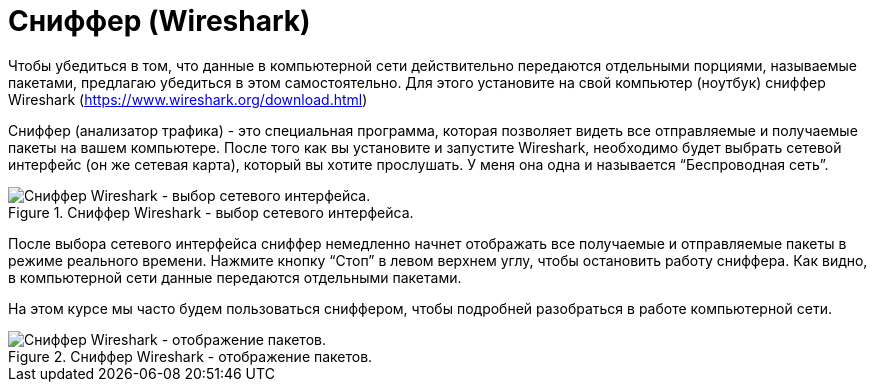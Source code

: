 = Сниффер (Wireshark)

Чтобы убедиться в том, что данные в компьютерной сети действительно передаются отдельными порциями, называемые пакетами, предлагаю убедиться в этом самостоятельно. Для этого установите на свой компьютер (ноутбук) сниффер Wireshark (https://www.wireshark.org/download.html)

Сниффер (анализатор трафика) - это специальная программа, которая позволяет видеть все отправляемые и получаемые пакеты на вашем компьютере. После того как вы установите и запустите Wireshark, необходимо будет выбрать сетевой интерфейс (он же сетевая карта), который вы хотите прослушать. У меня она одна и называется “Беспроводная сеть”.

.Сниффер Wireshark - выбор сетевого интерфейса.
image::images/select_interface.png[Сниффер Wireshark - выбор сетевого интерфейса.]

После выбора сетевого интерфейса сниффер немедленно начнет отображать все получаемые и отправляемые пакеты в режиме реального времени. Нажмите кнопку “Стоп” в левом верхнем углу, чтобы остановить работу сниффера. Как видно, в компьютерной сети данные передаются отдельными пакетами.

На этом курсе мы часто будем пользоваться сниффером, чтобы подробней разобраться в работе компьютерной сети.

.Сниффер Wireshark - отображение пакетов.
image::images/packets_wireshark.png[Сниффер Wireshark - отображение пакетов.]